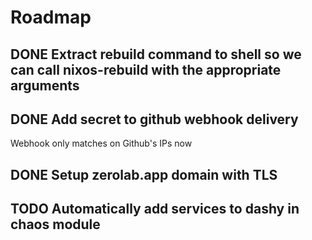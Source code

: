 * Roadmap
** DONE Extract rebuild command to shell so we can call nixos-rebuild with the appropriate arguments
** DONE Add secret to github webhook delivery
Webhook only matches on Github's IPs now
** DONE Setup zerolab.app domain with TLS
** TODO Automatically add services to dashy in chaos module

